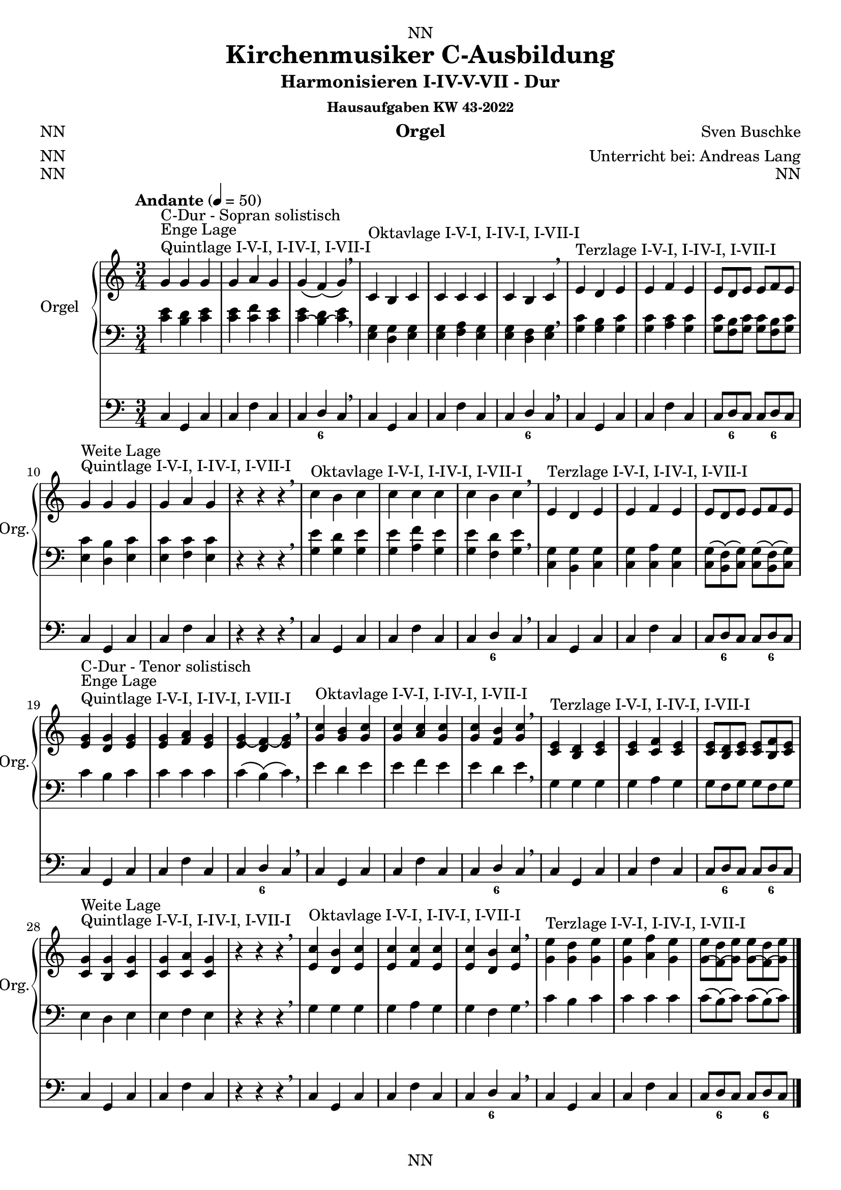 \version "2.22.2"
\language "deutsch"

\header {
  dedication = "NN"
  title = "Kirchenmusiker C-Ausbildung"
  subtitle = "Harmonisieren I-IV-V-VII - Dur"
  subsubtitle = "Hausaufgaben KW 43-2022"
  instrument = "Orgel"
  composer = "Sven Buschke"
  arranger = "Unterricht bei: Andreas Lang"
  poet = "NN"
  meter = "NN"
  piece = "NN"
  opus = "NN"
  copyright = "NN"
  tagline = "NN"
}

\paper {
  #(set-paper-size "a4")
}

\layout {
  \context {
    \Voice
    \consists "Melody_engraver"
    \override Stem #'neutral-direction = #'()
  }
}

global = {
  \time 3/4
  \tempo "Andante" 4=50
}

scoreARight = \relative c'' {
  \global
  % Music follows here.
  %%%%%%%%%%%%%%%%%%%%%%%%%%%%%%%%%
  % C-Dur
  %%%%%%%%%%%%%%%%%%%%%%%%%%%%%%%%%
  \key c \major
  g^"Quintlage I-V-I, I-IV-I, I-VII-I"^"Enge Lage"^"C-Dur - Sopran solistisch"g g |
  g a g |
  g\( f\)\( g\) |
  \breathe
  c,^"Oktavlage I-V-I, I-IV-I, I-VII-I" h c |
  c c c |
  c h c |
  \breathe
  e^"Terzlage I-V-I, I-IV-I, I-VII-I" d e |
  e f e |
  e8[ d e] e[ f e] |
  \break
  g4^"Quintlage I-V-I, I-IV-I, I-VII-I"^"Weite Lage" g g |
  g a g |
  r4 r r |
  \breathe
  c^"Oktavlage I-V-I, I-IV-I, I-VII-I" h c |
  c c c |
  c h c |
  \breathe
  e,^"Terzlage I-V-I, I-IV-I, I-VII-I" d e |
  e f e |
  e8[ d e] e[ f e] |
  \break
  <e g>4^"Quintlage I-V-I, I-IV-I, I-VII-I"^"Enge Lage"^"C-Dur - Tenor solistisch"<d g><e g>
  <e g><f a><e g> |
  <e g\(><d f\)\(><e g\)> |
  \breathe
  <g c>^"Oktavlage I-V-I, I-IV-I, I-VII-I" <g h><g c> |
  <g c><a c><g c> |
  <g c><f h><g c> |
  \breathe
  <c, e>^"Terzlage I-V-I, I-IV-I, I-VII-I" <h d><c e> |
  <c e><c f><c e> |
  <c e>8[<h d><c e>]<c e>[<h f'><c e>] |
  \break
  <c g'>4^"Quintlage I-V-I, I-IV-I, I-VII-I"^"Weite Lage"<h g'><c g'> |
  <c g'><c a'><c g'> |
  r4 r r |
  \breathe
  <e c'>^"Oktavlage I-V-I, I-IV-I, I-VII-I" <d h'><e c'> |
  <e c'><f c'><e c'> |
  <e c'><d h'><e c'> |
  \breathe
  <g e'>^"Terzlage I-V-I, I-IV-I, I-VII-I" <g d'><g e'> |
  <g e'><a f'><g e'> |
  <g\( e'>8[<f\)\( d'><g\) e'>]<g\( e'>[<f\)\( d'><g\) e'>] |
  \break
  \bar "|."  
}

scoreALeft = \relative c' {
  \global
  % Music follows here.
  %%%%%%%%%%%%%%%%%%%%%%%%%%%%%%%%%
  % C-Dur
  %%%%%%%%%%%%%%%%%%%%%%%%%%%%%%%%%
  \key c \major
  % Enge Lage - Sopran solistisch
  <c e>4 <h d> <c e> |
  <c e> <c f> <c e> |
  <c\( e> <h\)\( d> <c\) e> |
  \breathe
  <e, g><d g><e g> |
  <e g><f a><e g> |
  <e g><d f><e g> |
  \breathe
  <g c><g h><g c> |
  <g c><a c><g c> |
  <g c>8[<f h><g c>]<g c>[<f h><g c>] |
  \break
  % Weite Lage
  <e c'>4<d h'><e c'> |
  <e c'><f c'><e c'> |
  r4 r r |
  \breathe
  <g e'><g d'><g e'> |
  <g e'><a f'><g e'> |
  <g e'><f d'><g e'> |
  \breathe
  <c, g'><h g'><c g'> |
  <c g'><c a'><c g'> |
  <c g'>8\([<h  f'>\)\(<c g'>\)]<c g'>\([<h f'>\)\(<c g'>\)] |
  \break
  % Enge Lage - Tenor solistisch
  c'4 h c |
  c c c |
  c\( h\)\( c\) |
  \breathe
  e d e |
  e f e |
  e d e |
  \breathe
  g, g g |
  g a g |
  g8[ f g] g[ f g] |
  \break
  % Weite Lage
  e4 d e |
  e f e |
  r4 r r |
  \breathe
  g g g |
  g a g |
  g f g |
  \breathe
  c h c  |
  c c c |
  c8[\( h\)\( c\)] c\([ h\)\( c\)] |
  \break
  \bar "|."  
}

scoreAPedal = \relative c {
  \global
  % Music follows here.
  %%%%%%%%%%%%%%%%%%%%%%%%%%%%%%%%%
  % C-Dur
  %%%%%%%%%%%%%%%%%%%%%%%%%%%%%%%%%
  \key c \major
  % Enge Lage - Sopran solistisch
  c4 g c |
  c f c |
  c d c |
  \breathe
  c g c |
  c f c |
  c d c |
  \breathe
  c g c |
  c f c |
  c8[ d c] c[ d c] |
  \break
  % Weite Lage
  c4 g c |
  c f c |
  r4 r r  |
  \breathe
  c g c |
  c f c |
  c d c |
  \breathe
  c g c |
  c f c |
  c8[ d c] c[ d c] |
  \break
  % Enge Lage - Tenor solistisch
  c4 g c |
  c f c |
  c d c |
  \breathe
  c g c |
  c f c |
  c d c |
  \breathe
  c g c |
  c f c |
  c8[ d c] c[ d c] |
  \break
  % Weite Lage
  c4 g c |
  c f c |
  r4 r r  |
  \breathe
  c g c |
  c f c |
  c d c |
  \breathe
  c g c |
  c f c |
  c8[ d c] c[ d c] |
  \break
  \bar "|."  
}

scoreAChordNames = \chordmode {
  \global
  % Chords follow here.
%   c4 g c
%   c f c
%   c h c    
}

scoreAFigBass = \figuremode {
  \global
  % Figures follow here.
  %%%%%%%%%%%%%%%%%%%%%%%%%%%%%%%%%
  % C-Dur
  %%%%%%%%%%%%%%%%%%%%%%%%%%%%%%%%%
  s2. s |
  s4 <6> s |
  s2. s |
  s4 <6> s |    
  s2. s |
  s8 <6> s s <6> s |
  s2. s |
  s4 s s |
  s2. s |
  s4 <6> s |
  s2. s |
  s8 <6> s s <6> s |
  s2. s |
  s4 <6> s |
  s2. s |
  s4 <6> s |    
  s2. s |
  s8 <6> s s <6> s |
  s2. s |
  s4 s s |
  s2. s |
  s4 <6> s |
  s2. s |
  s8 <6> s s <6> s |
}

claveA = {\new DrumStaff <<
  \drummode {\global
   % bd4 sn4
    << {
%      \repeat unfold 16 cl16
%      \repeat unfold 16 hh16
         hh8 cl hh cl hh cl
%        \tuplet 3/2 { hh8 cl cl } \tuplet 3/2 { hh8 cl cl } \tuplet 3/2 { hh8 cl cl }
    } \\ {
      bd4 sn4 sn4
    } >>
  }
>>
}

scoreAOrganPart = <<
  \new PianoStaff \with {
    instrumentName = "Orgel"
    shortInstrumentName = "Org."
  } <<
    \new Staff = "right" \with {
      midiInstrument = "church organ"
    } \scoreARight
    \new Staff = "left" \with {
      midiInstrument = "church organ"
    } { \clef bass \scoreALeft }
  >>
  \new Staff = "pedal" \with {
    midiInstrument = "church organ"
  } { \clef bass \scoreAPedal }
>>

scoreAChordsPart = \new ChordNames \scoreAChordNames

scoreABassFiguresPart = \new FiguredBass \scoreAFigBass

\bookpart {
  \score {
%    {
%    \claveA
    <<
      \scoreAOrganPart
      \scoreAChordsPart
      \scoreABassFiguresPart
    >>
%    }
    \layout { }
%    \midi { }
  }
  \score {
    {
      \claveA
      <<
        \scoreAOrganPart
        \scoreAChordsPart
        \scoreABassFiguresPart
      >>
    }
%    \layout { }
    \midi { }
  }
}

scoreBRight = \relative c'' {
  \global
  % Music follows here.
  %%%%%%%%%%%%%%%%%%%%%%%%%%%%%%%%%
  % a-Moll
  %%%%%%%%%%%%%%%%%%%%%%%%%%%%%%%%%
  \key a \minor
  <c, e>^"Quintlage I-V-I, I-IV-I, I-VII-I"^"Enge Lage"^"a-Moll"<h e><c e> |
  <c e><f d><c e> |
  <c e><h d><c e> |
  \breathe
  <e a>^"Oktavlage I-V-I, I-IV-I, I-VII-I" <g h><e a> |
  <e a><a c><e a> |
  <e a><f h><e a> |
  \breathe
  <a c>^"Terzlage I-V-I, I-IV-I, I-VII-I" <g h><a c> |
  <a c><a d><a c> |
  <a c><g h><a c> |
  \break
  <a e'>^"Quintlage I-V-I, I-IV-I, I-VII-I"^"Weite Lage"<g e'><a e'> |
  <a e'><a f'><a e'> |
  <a e'><g d'><a e'> |
  \breathe
  <c, a'>^"Oktavlage I-V-I, I-IV-I, I-VII-I" <d h'><c a'> |
  <c a'><f c'><c a'> |
  <c a'><d h'><c a'> |
  \breathe
  <e c'>^"Terzlage I-V-I, I-IV-I, I-VII-I" <e h'><e c'> |
  <e c'><f d'><e c'> |
  <e c'><d h'><e c'> |
  \break
  %%%%%%%%%%%%%%%%%%%%%%%%%%%%%%%%%
  % e-Moll
  %%%%%%%%%%%%%%%%%%%%%%%%%%%%%%%%%
  \key e \minor
  <g h>^"Quintlage I-V-I, I-IV-I, I-VII-I"^"Enge Lage"^"e-Moll"<fis h><g h> |
  <g h><c a><g h> |
  <g h><fis a><g h> |
  \breathe
  <h e>^"Oktavlage I-V-I, I-IV-I, I-VII-I" <d fis><h e> |
  <h e><e g><h e> |
  <h e><c fis><h e> |
  \breathe
  <e g>^"Terzlage I-V-I, I-IV-I, I-VII-I" <d fis><e g> |
  <e g><e a><e g> |
  <e g><d fis><e g> |
  \break
  <e h'>^"Quintlage I-V-I, I-IV-I, I-VII-I"^"Weite Lage"<d h'><e h'> |
  <e h'><e c'><e h'> |
  <e h'><d a'><e h'> |
  \breathe
  <g, e'>^"Oktavlage I-V-I, I-IV-I, I-VII-I" <a fis'><g e'> |
  <g e'><c g'><g e'> |
  <g e'><a fis'><g e'> |
  \breathe
  <h g'>^"Terzlage I-V-I, I-IV-I, I-VII-I" <h fis'><h g'> |
  <h g'><c a'><h g'> |
  <h g'><a fis'><h g'> |
  \break
  %%%%%%%%%%%%%%%%%%%%%%%%%%%%%%%%%
  % h-Moll
  %%%%%%%%%%%%%%%%%%%%%%%%%%%%%%%%%
  \key h \minor
  <d, fis>^"Quintlage I-V-I, I-IV-I, I-VII-I"^"Enge Lage"^"h-Moll"<cis fis><d fis> |
  <d fis><g e><d fis> |
  <d fis><cis e><d fis> |
  \breathe
  <fis h>^"Oktavlage I-V-I, I-IV-I, I-VII-I" <a cis><fis h> |
  <fis h><h d><fis h> |
  <fis h><g cis><fis h> |
  \breathe
  <h d>^"Terzlage I-V-I, I-IV-I, I-VII-I" <a cis><h d> |
  <h d><h e><h d> |
  <h d><a cis><h d> |
  \break
  <h fis'>^"Quintlage I-V-I, I-IV-I, I-VII-I"^"Weite Lage"<a fis'><h fis'> |
  <h fis'><h g'><h fis'> |
  <h fis'><a e'><h fis'> |
  \breathe
  <d, h'>^"Oktavlage I-V-I, I-IV-I, I-VII-I" <e cis'><d h'> |
  <d h'><g d'><d h'> |
  <d h'><e cis'><d h'> |
  \breathe
  <fis d'>^"Terzlage I-V-I, I-IV-I, I-VII-I" <fis cis'><fis d'> |
  <fis d'><g e'><fis d'> |
  <fis d'><e cis'><fis d'> |
  \break
  %%%%%%%%%%%%%%%%%%%%%%%%%%%%%%%%%
  % fis-Moll
  %%%%%%%%%%%%%%%%%%%%%%%%%%%%%%%%%
  \key fis \minor
  <a cis>^"Quintlage I-V-I, I-IV-I, I-VII-I"^"Enge Lage"^"fis-Moll"<gis cis><a cis> |
  <a cis><d h><a cis> |
  <a cis><gis h><a cis> |
  \breathe
  <cis fis>^"Oktavlage I-V-I, I-IV-I, I-VII-I" <e gis><cis fis> |
  <cis fis><fis a><cis fis> |
  <cis fis><d gis><cis fis> |
  \breathe
  <fis a>^"Terzlage I-V-I, I-IV-I, I-VII-I" <e gis><fis a> |
  <fis a><fis h><fis a> |
  <fis a><e gis><fis a> |
  \break
  <fis, cis'>^"Quintlage I-V-I, I-IV-I, I-VII-I"^"Weite Lage"<e cis'><fis cis'> |
  <fis cis'><fis d'><fis cis'> |
  <fis cis'><e h'><fis cis'> |
  \breathe
  <a, fis'>^"Oktavlage I-V-I, I-IV-I, I-VII-I" <h gis'><a fis'> |
  <a fis'><d a'><a fis'> |
  <a fis'><h gis'><a fis'> |
  \breathe
  <cis a'>^"Terzlage I-V-I, I-IV-I, I-VII-I" <cis gis'><cis a'> |
  <cis a'><d h'><cis a'> |
  <cis a'><h gis'><cis a'> |
  \break
  %%%%%%%%%%%%%%%%%%%%%%%%%%%%%%%%%
  % cis-Moll
  %%%%%%%%%%%%%%%%%%%%%%%%%%%%%%%%%
  \key cis \minor
  <e gis>^"Quintlage I-V-I, I-IV-I, I-VII-I"^"Enge Lage"^"cis-Moll"<dis gis><e gis> |
  <e gis><a fis><e gis> |
  <e gis><dis fis><e gis> |
  \breathe
  <gis cis>^"Oktavlage I-V-I, I-IV-I, I-VII-I" <h dis><gis cis> |
  <gis cis><cis e><gis cis> |
  <gis cis><a dis><gis cis> |
  \breathe
  <cis e>^"Terzlage I-V-I, I-IV-I, I-VII-I" <h dis><cis e> |
  <cis e><cis fis><cis e> |
  <cis e><h dis><cis e> |
  \break
  <cis gis'>^"Quintlage I-V-I, I-IV-I, I-VII-I"^"Weite Lage"<h gis'><cis gis'> |
  <cis gis'><cis a'><cis gis'> |
  <cis gis'><h fis'><cis gis'> |
  \breathe
  <e, cis'>^"Oktavlage I-V-I, I-IV-I, I-VII-I" <fis dis'><e cis'> |
  <e cis'><a e'><e cis'> |
  <e cis'><fis dis'><e cis'> |
  \breathe
  <gis e'>^"Terzlage I-V-I, I-IV-I, I-VII-I" <gis dis'><gis e'> |
  <gis e'><a fis'><gis e'> |
  <gis e'><fis dis'><gis e'> |
  \break
  %%%%%%%%%%%%%%%%%%%%%%%%%%%%%%%%%
  % gis-Moll
  %%%%%%%%%%%%%%%%%%%%%%%%%%%%%%%%%
  \key gis \minor
  <h, dis>^"Quintlage I-V-I, I-IV-I, I-VII-I"^"Enge Lage"^"gis-Moll"<ais dis><h dis> |
  <h dis><e cis><h dis> |
  <h dis><ais cis><h dis> |
  \breathe
  <dis gis>^"Oktavlage I-V-I, I-IV-I, I-VII-I" <fis ais><dis gis> |
  <dis gis><gis h><dis gis> |
  <dis gis><e ais><dis gis> |
  \breathe
  <gis h>^"Terzlage I-V-I, I-IV-I, I-VII-I" <fis ais><gis h> |
  <gis h><gis cis><gis h> |
  <gis h><fis ais><gis h> |
  \break
  <gis dis'>^"Quintlage I-V-I, I-IV-I, I-VII-I"^"Weite Lage"<fis dis'><gis dis'> |
  <gis dis'><gis e'><gis dis'> |
  <gis dis'><fis cis'><gis dis'> |
  \breathe
  <h, gis'>^"Oktavlage I-V-I, I-IV-I, I-VII-I" <cis ais'><h gis'> |
  <h gis'><e h'><h gis'> |
  <h gis'><cis ais'><h gis'> |
  \breathe
  <dis h'>^"Terzlage I-V-I, I-IV-I, I-VII-I" <dis ais'><dis h'> |
  <dis h'><e cis'><dis h'> |
  <dis h'><cis ais'><dis h'> |
  \break
  %%%%%%%%%%%%%%%%%%%%%%%%%%%%%%%%%
  % dis-Moll
  %%%%%%%%%%%%%%%%%%%%%%%%%%%%%%%%%
  \key dis \minor
  <fis ais>^"Quintlage I-V-I, I-IV-I, I-VII-I"^"Enge Lage"^"dis-Moll"<eis ais><fis ais> |
  <fis ais><h gis><fis ais> |
  <fis ais><eis gis><fis ais> |
  \breathe
  <ais dis>^"Oktavlage I-V-I, I-IV-I, I-VII-I" <cis eis><ais dis> |
  <ais dis><dis fis><ais dis> |
  <ais dis><h eis><ais dis> |
  \breathe
  <dis fis>^"Terzlage I-V-I, I-IV-I, I-VII-I" <cis eis><dis fis> |
  <dis fis><dis gis><dis fis> |
  <dis fis><cis eis><dis fis> |
  \break
  <dis ais'>^"Quintlage I-V-I, I-IV-I, I-VII-I"^"Weite Lage"<cis ais'><dis ais'> |
  <dis ais'><dis h'><dis ais'> |
  <dis ais'><cis gis'><dis ais'> |
  \breathe
  <fis, dis'>^"Oktavlage I-V-I, I-IV-I, I-VII-I" <gis eis'><fis dis'> |
  <fis dis'><h fis'><fis dis'> |
  <fis dis'><gis eis'><fis dis'> |
  \breathe
  <ais fis'>^"Terzlage I-V-I, I-IV-I, I-VII-I" <ais eis'><ais fis'> |
  <ais fis'><h gis'><ais fis'> |
  <ais fis'><gis eis'><ais fis'> |
  \break
  %%%%%%%%%%%%%%%%%%%%%%%%%%%%%%%%%
  % es-Moll
  %%%%%%%%%%%%%%%%%%%%%%%%%%%%%%%%%
  \key es \minor
  <ges b>^"Quintlage I-V-I, I-IV-I, I-VII-I"^"Enge Lage"^"es-Moll"<f b><ges b> |
  <ges b><ces as><ges b> |
  <ges b><f as><ges b> |
  \breathe
  <b es>^"Oktavlage I-V-I, I-IV-I, I-VII-I" <des f><b es> |
  <b es><es ges><b es> |
  <b es><ces f><b es> |
  \breathe
  <es ges>^"Terzlage I-V-I, I-IV-I, I-VII-I" <des f><es ges> |
  <es ges><es as><es ges> |
  <es ges><des f><es ges> |
  \break
  <es, b'>^"Quintlage I-V-I, I-IV-I, I-VII-I"^"Weite Lage"<des b'><es b'> |
  <es b'><es ces'><es b'> |
  <es b'><des as'><es b'> |
  \breathe
  <ges, es'>^"Oktavlage I-V-I, I-IV-I, I-VII-I" <as f'><ges es'> |
  <ges es'><ces ges'><ges es'> |
  <ges es'><as f'><ges es'> |
  \breathe
  <b ges'>^"Terzlage I-V-I, I-IV-I, I-VII-I" <b f'><b ges'> |
  <b ges'><ces as'><b ges'> |
  <b ges'><as f'><b ges'> |
  \break
  %%%%%%%%%%%%%%%%%%%%%%%%%%%%%%%%%
  % b-Moll
  %%%%%%%%%%%%%%%%%%%%%%%%%%%%%%%%%
  \key b \minor
  <des f>^"Quintlage I-V-I, I-IV-I, I-VII-I"^"Enge Lage"^"b-Moll"<c f><des f> |
  <des f><ges es><des f> |
  <des f><c es><des f> |
  \breathe
  <f b>^"Oktavlage I-V-I, I-IV-I, I-VII-I" <as c><f b> |
  <f b><b des><f b> |
  <f b><ges c><f b> |
  \breathe
  <b des>^"Terzlage I-V-I, I-IV-I, I-VII-I" <as c><b des> |
  <b des><b es><b des> |
  <b des><as c><b des> |
  \break
  <b f'>^"Quintlage I-V-I, I-IV-I, I-VII-I"^"Weite Lage"<as f'><b f'> |
  <b f'><b ges'><b f'> |
  <b f'><as es'><b f'> |
  \breathe
  <des, b'>^"Oktavlage I-V-I, I-IV-I, I-VII-I" <es c'><des b'> |
  <des b'><ges des'><des b'> |
  <des b'><es c'><des b'> |
  \breathe
  <f des'>^"Terzlage I-V-I, I-IV-I, I-VII-I" <f c'><f des'> |
  <f des'><ges es'><f des'> |
  <f des'><es c'><f des'> |
  \break
  %%%%%%%%%%%%%%%%%%%%%%%%%%%%%%%%%
  % f-Moll
  %%%%%%%%%%%%%%%%%%%%%%%%%%%%%%%%%
  \key f \minor
  <as, c>^"Quintlage I-V-I, I-IV-I, I-VII-I"^"Enge Lage"^"f-Moll"<g c><as c> |
  <as c><des b><as c> |
  <as c><g b><as c> |
  \breathe
  <c f>^"Oktavlage I-V-I, I-IV-I, I-VII-I" <es g><c f> |
  <c f><f as><c f> |
  <c f><des g><c f> |
  \breathe
  <f as>^"Terzlage I-V-I, I-IV-I, I-VII-I" <es g><f as> |
  <f as><f b><f as> |
  <f as><es g><f as> |
  \break
  <f c'>^"Quintlage I-V-I, I-IV-I, I-VII-I"^"Weite Lage"<es c'><f c'> |
  <f c'><f des'><f c'> |
  <f c'><es b'><f c'> |
  \breathe
  <as f'>^"Oktavlage I-V-I, I-IV-I, I-VII-I" <b g'><as f'> |
  <as f'><des as'><as f'> |
  <as f'><b g'><as f'> |
  \breathe
  <c as'>^"Terzlage I-V-I, I-IV-I, I-VII-I" <c g'><c as'> |
  <c as'><des b'><c as'> |
  <c as'><b g'><c as'> |
  \break
  %%%%%%%%%%%%%%%%%%%%%%%%%%%%%%%%%
  % c-Moll
  %%%%%%%%%%%%%%%%%%%%%%%%%%%%%%%%%
  \key c \minor
  <es, g>^"Quintlage I-V-I, I-IV-I, I-VII-I"^"Enge Lage"^"c-Moll"<d g><es g> |
  <es g><as f><es g> |
  <es g><d f><es g> |
  \breathe
  <g c>^"Oktavlage I-V-I, I-IV-I, I-VII-I" <b d><g c> |
  <g c><c es><g c> |
  <g c><as d><g c> |
  \breathe
  <c es>^"Terzlage I-V-I, I-IV-I, I-VII-I" <b d><c es> |
  <c es><c f><c es> |
  <c es><b d><c es> |
  \break
  <c g'>^"Quintlage I-V-I, I-IV-I, I-VII-I"^"Weite Lage"<b g'><c g'> |
  <c g'><c as'><c g'> |
  <c g'><b f'><c g'> |
  \breathe
  <es, c'>^"Oktavlage I-V-I, I-IV-I, I-VII-I" <f d'><es c'> |
  <es c'><as es'><es c'> |
  <es c'><f d'><es c'> |
  \breathe
  <g es'>^"Terzlage I-V-I, I-IV-I, I-VII-I" <g d'><g es'> |
  <g es'><as f'><g es'> |
  <g es'><f d'><g es'> |
  \break
  %%%%%%%%%%%%%%%%%%%%%%%%%%%%%%%%%
  % g-Moll
  %%%%%%%%%%%%%%%%%%%%%%%%%%%%%%%%%
  \key g \minor
  <b, d>^"Quintlage I-V-I, I-IV-I, I-VII-I"^"Enge Lage"^"g-Moll"<a d><b d> |
  <b d><es c><b d> |
  <b d><a c><b d> |
  \breathe
  <d g>^"Oktavlage I-V-I, I-IV-I, I-VII-I" <f a><d g> |
  <d g><g b><d g> |
  <d g><es a><d g> |
  \breathe
  <g b>^"Terzlage I-V-I, I-IV-I, I-VII-I" <f a><g b> |
  <g b><g c><g b> |
  <g b><f a><g b> |
  \break
  <g d'>^"Quintlage I-V-I, I-IV-I, I-VII-I"^"Weite Lage"<f d'><g d'> |
  <g d'><g es'><g d'> |
  <g d'><f c'><g d'> |
  \breathe
  <b, g'>^"Oktavlage I-V-I, I-IV-I, I-VII-I" <c a'><b g'> |
  <b g'><es b'><b g'> |
  <b g'><c a'><b g'> |
  \breathe
  <d b'>^"Terzlage I-V-I, I-IV-I, I-VII-I" <d a'><d b'> |
  <d b'><es c'><d b'> |
  <d b'><c a'><d b'> |
  \break
  %%%%%%%%%%%%%%%%%%%%%%%%%%%%%%%%%
  % d-Moll
  %%%%%%%%%%%%%%%%%%%%%%%%%%%%%%%%%
  \key d \minor
  <f a>^"Quintlage I-V-I, I-IV-I, I-VII-I"^"Enge Lage"^"d-Moll"<e a><f a> |
  <f a><b g><f a> |
  <f a><e g><f a> |
  \breathe
  <a, d>^"Oktavlage I-V-I, I-IV-I, I-VII-I" <c e><a d> |
  <a d><d f><a d> |
  <a d><b e><a d> |
  \breathe
  <d f>^"Terzlage I-V-I, I-IV-I, I-VII-I" <c e><d f> |
  <d f><d g><d f> |
  <d f><c e><d f> |
  \break
  <d a'>^"Quintlage I-V-I, I-IV-I, I-VII-I"^"Weite Lage"<c a'><d a'> |
  <d a'><d b'><d a'> |
  <d a'><c g'><d a'> |
  \breathe
  <f, d'>^"Oktavlage I-V-I, I-IV-I, I-VII-I" <g e'><f d'> |
  <f d'><b f'><f d'> |
  <f d'><g e'><f d'> |
  \breathe
  <a f'>^"Terzlage I-V-I, I-IV-I, I-VII-I" <a e'><a f'> |
  <a f'><b g'><a f'> |
  <a f'><g e'><a f'> |
  \bar "|."
}

scoreBLeft = \relative c' {
  \global
  % Music follows here.
  %%%%%%%%%%%%%%%%%%%%%%%%%%%%%%%%%
  % a-Moll
  %%%%%%%%%%%%%%%%%%%%%%%%%%%%%%%%%
  \key a \minor
  % Enge Lage
  a g a |
  a a a |
  a g a |
  \breathe
  c d c |
  c f c |
  c d c |
  \breathe
  e e e |
  e f e |
  e d e |
  \break
  % Weite Lage
  c h c |
  c d c |
  c h c |
  \breathe
  e, g e |
  e a e |
  e f e |
  \breathe
  a g a |
  a a a |
  a g a |
  \break
  %%%%%%%%%%%%%%%%%%%%%%%%%%%%%%%%%
  % e-Moll
  %%%%%%%%%%%%%%%%%%%%%%%%%%%%%%%%%
  \key e \minor
  % Enge Lage
  e d e |
  e e e |
  e d e |
  \breathe
  g a g |
  g c g |
  g a g |
  \breathe
  h h h |
  h c h |
  h a h |
  \break
  % Weite Lage
  g fis g |
  g a g |
  g fis g |
  \breathe
  h, d h |
  h e h |
  h c h |
  \breathe
  e d e |
  e e e |
  e d e |
  \break
  %%%%%%%%%%%%%%%%%%%%%%%%%%%%%%%%%
  % h-Moll
  %%%%%%%%%%%%%%%%%%%%%%%%%%%%%%%%%
  \key h \minor
  % Enge Lage
  h' a h |
  h h h |
  h a h |
  \breathe
  d, e d |
  d g d |
  d e d |
  \breathe
  fis fis fis |
  fis g fis |
  fis e fis |
  \break
  % Weite Lage
  d cis d |
  d e d |
  d cis d |
  \breathe
  fis, a fis |
  fis h fis |
  fis g fis |
  \breathe
  h a h |
  h h h |
  h a h |
  \break
  %%%%%%%%%%%%%%%%%%%%%%%%%%%%%%%%%
  % fis-Moll
  %%%%%%%%%%%%%%%%%%%%%%%%%%%%%%%%%
  \key fis \minor
  % Enge Lage
  fis' e fis |
  fis fis fis |
  fis e fis |
  \breathe
  a h a |
  a d a |
  a h a |
  \breathe
  cis cis cis |
  cis d cis |
  cis h cis |
  \break
  % Weite Lage
  a gis a |
  a h a |
  a gis a |
  \breathe
  cis, e cis |
  cis fis cis |
  cis d cis |
  \breathe
  fis e fis |
  fis fis fis |
  fis e fis |
  \break
  %%%%%%%%%%%%%%%%%%%%%%%%%%%%%%%%%
  % cis-Moll
  %%%%%%%%%%%%%%%%%%%%%%%%%%%%%%%%%
  \key cis \minor
  % Enge Lage
  cis h cis |
  cis cis cis |
  cis h cis |
  \breathe
  e fis e |
  e a e |
  e fis e |
  \breathe
  gis gis gis |
  gis a gis |
  gis fis gis |
  \break
  % Weite Lage
  e dis e |
  e fis e |
  e dis e |
  \breathe
  gis, h gis |
  gis cis gis |
  gis a gis |
  \breathe
  cis h cis |
  cis cis cis |
  cis h cis |
  \break
  %%%%%%%%%%%%%%%%%%%%%%%%%%%%%%%%%
  % gis-Moll
  %%%%%%%%%%%%%%%%%%%%%%%%%%%%%%%%%
  \key gis \minor
  % Enge Lage
  gis fis gis |
  gis gis gis |
  gis fis gis |
  \breathe
  h cis h |
  h e h |
  h cis h |
  \breathe
  dis dis dis |
  dis e dis |
  dis cis dis |
  \break
  % Weite Lage
  h ais h |
  h cis h |
  h ais h |
  \breathe
  dis, fis dis |
  dis gis dis |
  dis e dis |
  \breathe
  gis fis gis |
  gis gis gis |
  gis fis gis |
  \break
  %%%%%%%%%%%%%%%%%%%%%%%%%%%%%%%%%
  % dis-Moll
  %%%%%%%%%%%%%%%%%%%%%%%%%%%%%%%%%
  \key dis \minor
  % Enge Lage
  dis cis dis |
  dis dis dis |
  dis cis dis |
  \breathe
  fis gis fis |
  fis h fis |
  fis gis fis |
  \breathe
  ais ais ais |
  ais h ais |
  ais gis ais |
  \break
  % Weite Lage
  fis' eis fis |
  fis gis fis |
  fis eis fis |
  \breathe
  ais, cis ais |
  ais dis ais |
  ais h ais |
  \breathe
  dis cis dis |
  dis dis dis |
  dis cis dis |
  \break
  %%%%%%%%%%%%%%%%%%%%%%%%%%%%%%%%%
  % es-Moll
  %%%%%%%%%%%%%%%%%%%%%%%%%%%%%%%%%
  \key es \minor
  % Enge Lage
  es des es |
  es es es |
  es des es |
  \breathe
  ges as ges |
  ges ces ges |
  ges as ges |
  \breathe
  b b b |
  b ces b |
  b as b |
  \break
  % Weite Lage
  ges f ges |
  ges as ges |
  ges f ges |
  \breathe
  b, des b |
  b es b |
  b ces b |
  \breathe
  es des es |
  es es es |
  es des es |
  \break
  %%%%%%%%%%%%%%%%%%%%%%%%%%%%%%%%%
  % b-Moll
  %%%%%%%%%%%%%%%%%%%%%%%%%%%%%%%%%
  \key b \minor
  % Enge Lage
  b' as b |
  b b b |
  b as b |
  \breathe
  des es des |
  des ges des |
  des es des |
  \breathe
  f f f |
  f ges f |
  f es f |
  \break
  % Weite Lage
  des, c des |
  des es des |
  des c des |
  \breathe
  f, as f |
  f b f |
  f ges f |
  \breathe
  b as b |
  b b b |
  b as b |
  \break
  %%%%%%%%%%%%%%%%%%%%%%%%%%%%%%%%%
  % f-Moll
  %%%%%%%%%%%%%%%%%%%%%%%%%%%%%%%%%
  \key f \minor
  % Enge Lage
  f es f |
  f f f |
  f es f |
  \breathe
  as b as |
  as des as |
  as b as |
  \breathe
  c c c |
  c des c |
  c b c |
  \break
  % Weite Lage
  as g as |
  as b as |
  as g as |
  \breathe
  c es c |
  c f c |
  c des c |
  \breathe
  f es f |
  f f f |
  f es f |
  \break
  %%%%%%%%%%%%%%%%%%%%%%%%%%%%%%%%%
  % c-Moll
  %%%%%%%%%%%%%%%%%%%%%%%%%%%%%%%%%
  \key c \minor
  % Enge Lage
  c b c |
  c c c |
  c b c |
  \breathe
  es f es |
  es as es |
  es f es |
  \breathe
  g g g |
  g as g |
  g f g |
  \break
  % Weite Lage
  es d es |
  es f es |
  es d es |
  \breathe
  g, b g |
  g c g |
  g as g |
  \breathe
  c b c |
  c c c |
  c b c |
  \break
  %%%%%%%%%%%%%%%%%%%%%%%%%%%%%%%%%
  % g-Moll
  %%%%%%%%%%%%%%%%%%%%%%%%%%%%%%%%%
  \key g \minor
  % Enge Lage
  g f g |
  g g g |
  g f g |
  \breathe
  b c b |
  b es b |
  b c b |
  \breathe
  d d d |
  d es d |
  d c d |
  \break
  % Weite Lage
  b a b |
  b c b |
  b a b |
  \breathe
  d, f d |
  d g d |
  d es d |
  \breathe
  g f g |
  g g g |
  g f g |
  \break
  %%%%%%%%%%%%%%%%%%%%%%%%%%%%%%%%%
  % d-Moll
  %%%%%%%%%%%%%%%%%%%%%%%%%%%%%%%%%
  \key d \minor
  % Enge Lage
  d'' c d |
  d d d |
  d c d |
  \breathe
  f, g f |
  f b f |
  f g f |
  \breathe
  a a a |
  a b a |
  a g a |
  \break
  % Weite Lage
  f e f |
  f g f |
  f e f |
  \breathe
  a, c a |
  a d a |
  a b a |
  \breathe
  d c d |
  d d d |
  d c d |
  \bar "|."
}

scoreBPedal = \relative c {
  \global
  % Music follows here.
  %%%%%%%%%%%%%%%%%%%%%%%%%%%%%%%%%
  % a-Moll
  %%%%%%%%%%%%%%%%%%%%%%%%%%%%%%%%%
  \key a \minor
  % Enge Lage
  a e a |
  a d a |
  a h a |
  \breathe
  a e a |
  a d a |
  a g a |
  \breathe
  a e a |
  a d a |
  a h a |
  \break
  % Weite Lage
  a e a |
  a d a |
  a h a |
  \breathe
  a e a |
  a d a |
  a g a |
  \breathe
  a e a |
  a d a |
  a h a |
  \break
  %%%%%%%%%%%%%%%%%%%%%%%%%%%%%%%%%
  % e-Moll
  %%%%%%%%%%%%%%%%%%%%%%%%%%%%%%%%%
  \key e \minor
  % Enge Lage
  e' h e |
  e a e |
  e fis e |
  \breathe
  e h e |
  e a e |
  e d e |
  \breathe
  e h e |
  e a e |
  e fis e |
  \break
  % Weite Lage
  e h e |
  e a e |
  e fis e |
  \breathe
  e h e |
  e a e |
  e d e |
  \breathe
  e h e |
  e a e |
  e fis e |
  \break
  %%%%%%%%%%%%%%%%%%%%%%%%%%%%%%%%%
  % h-Moll
  %%%%%%%%%%%%%%%%%%%%%%%%%%%%%%%%%
  \key h \minor
  % Enge Lage
  h fis h |
  h e h |
  h cis h |
  \breathe
  h fis h |
  h e h |
  h a h |
  \breathe
  h fis h |
  h e h |
  h cis h |
  \break
  % Weite Lage
  h fis h |
  h e h |
  h cis h |
  \breathe
  h fis h |
  h e h |
  h a h |
  \breathe
  h fis h |
  h e h |
  h cis h |
  \break
  %%%%%%%%%%%%%%%%%%%%%%%%%%%%%%%%%
  % fis-Moll
  %%%%%%%%%%%%%%%%%%%%%%%%%%%%%%%%%
  \key fis \minor
  % Enge Lage
  fis' cis fis |
  fis h fis |
  fis gis fis |
  \breathe
  fis cis fis |
  fis h fis |
  fis e fis |
  \breathe
  fis cis fis |
  fis h fis |
  fis gis fis |
  \break
  % Weite Lage
  fis cis fis |
  fis h fis |
  fis gis fis |
  \breathe
  fis cis fis |
  fis h fis |
  fis e fis |
  \breathe
  fis cis fis |
  fis h fis |
  fis gis fis |
  \break
  %%%%%%%%%%%%%%%%%%%%%%%%%%%%%%%%%
  % cis-Moll
  %%%%%%%%%%%%%%%%%%%%%%%%%%%%%%%%%
  \key cis \minor
  % Enge Lage
  cis gis cis |
  cis fis cis |
  cis dis cis |
  \breathe
  cis gis cis |
  cis fis cis |
  cis h cis |
  \breathe
  cis gis cis |
  cis fis cis |
  cis dis cis |
  \break
  % Weite Lage
  cis gis cis |
  cis fis cis |
  cis dis cis |
  \breathe
  cis gis cis |
  cis fis cis |
  cis h cis |
  \breathe
  cis gis cis |
  cis fis cis |
  cis dis cis |
  \break
  %%%%%%%%%%%%%%%%%%%%%%%%%%%%%%%%%
  % gis-Moll
  %%%%%%%%%%%%%%%%%%%%%%%%%%%%%%%%%
  \key gis \minor
  % Enge Lage
  gis dis gis |
  gis cis gis |
  gis ais gis |
  \breathe
  gis dis gis |
  gis cis gis |
  gis fis gis |
  \breathe
  gis dis gis |
  gis cis gis |
  gis ais gis |
  \break
  % Weite Lage
  gis dis gis |
  gis cis gis |
  gis ais gis |
  \breathe
  gis dis gis |
  gis cis gis |
  gis fis gis |
  \breathe
  gis dis gis |
  gis cis gis |
  gis ais gis |
  \break
  %%%%%%%%%%%%%%%%%%%%%%%%%%%%%%%%%
  % dis-Moll
  %%%%%%%%%%%%%%%%%%%%%%%%%%%%%%%%%
  \key dis \minor
  % Enge Lage
  dis ais dis |
  dis gis dis |
  dis eis dis |
  \breathe
  dis ais dis |
  dis gis dis |
  dis cis dis |
  \breathe
  dis ais dis |
  dis gis dis |
  dis eis dis |
  \break
  % Weite Lage
  dis' ais dis |
  dis gis dis |
  dis eis dis |
  \breathe
  dis ais dis |
  dis gis dis |
  dis cis dis |
  \breathe
  dis ais dis |
  dis gis dis |
  dis eis dis |
  \break
  %%%%%%%%%%%%%%%%%%%%%%%%%%%%%%%%%
  % es-Moll
  %%%%%%%%%%%%%%%%%%%%%%%%%%%%%%%%%
  \key es \minor
  % Enge Lage
  es b es |
  es as es |
  es f es |
  \breathe
  es b es |
  es as es |
  es des es |
  \breathe
  es b es |
  es as es |
  es f es |
  \break
  % Weite Lage
  es b es |
  es as es |
  es f es |
  \breathe
  es b es |
  es as es |
  es des es |
  \breathe
  es b es |
  es as es |
  es f es |
  \break
  %%%%%%%%%%%%%%%%%%%%%%%%%%%%%%%%%
  % b-Moll
  %%%%%%%%%%%%%%%%%%%%%%%%%%%%%%%%%
  \key b \minor
  % Enge Lage
  b f b |
  b es b |
  b c b |
  \breathe
  b f b |
  b es b |
  b as b |
  \breathe
  b f b |
  b es b |
  b c b |
  \break
  % Weite Lage
  b f b |
  b es b |
  b c b |
  \breathe
  b f b |
  b es b |
  b as b |
  \breathe
  b f b |
  b es b |
  b c b |
  \break
  %%%%%%%%%%%%%%%%%%%%%%%%%%%%%%%%%
  % f-Moll
  %%%%%%%%%%%%%%%%%%%%%%%%%%%%%%%%%
  \key f \minor
  % Enge Lage
  f c f |
  f b f |
  f g f |
  \breathe
  f c f |
  f b f |
  f es f |
  \breathe
  f c f |
  f b f |
  f g f |
  \break
  % Weite Lage
  f' c f |
  f b f |
  f g f |
  \breathe
  f c f |
  f b f |
  f es f |
  \breathe
  f c f |
  f b f |
  f g f |
  \break
  %%%%%%%%%%%%%%%%%%%%%%%%%%%%%%%%%
  % c-Moll
  %%%%%%%%%%%%%%%%%%%%%%%%%%%%%%%%%
  \key c \minor
  % Enge Lage
  c g c |
  c f c |
  c d c |
  \breathe
  c g c |
  c f c |
  c b c |
  \breathe
  c g c |
  c f c |
  c d c |
  \break
  % Weite Lage
  c g c |
  c f c |
  c d c |
  \breathe
  c g c |
  c f c |
  c b c |
  \breathe
  c g c |
  c f c |
  c d c |
  \break
  %%%%%%%%%%%%%%%%%%%%%%%%%%%%%%%%%
  % g-Moll
  %%%%%%%%%%%%%%%%%%%%%%%%%%%%%%%%%
  \key g \minor
  % Enge Lage
  g d g |
  g c g |
  g a g |
  \breathe
  g d g |
  g c g |
  g f g |
  \breathe
  g d g |
  g c g |
  g a g |
  \break
  % Weite Lage
  g d g |
  g c g |
  g a g |
  \breathe
  g d g |
  g c g |
  g f g |
  \breathe
  g d g |
  g c g |
  g a g |
  \break
  %%%%%%%%%%%%%%%%%%%%%%%%%%%%%%%%%
  % d-Moll
  %%%%%%%%%%%%%%%%%%%%%%%%%%%%%%%%%
  \key d \minor
  % Enge Lage
  d' a d |
  d g d |
  d e d |
  \breathe
  d a d |
  d g d |
  d c d |
  \breathe
  d a d |
  d g d |
  d e d |
  \break
  % Weite Lage
  d a d |
  d g d |
  d e d |
  \breathe
  d a d |
  d g d |
  d c d |
  \breathe
  d a d |
  d g d |
  d e d |
  \bar "|."
}

scoreBChordNames = \chordmode {
  \global
  % Chords follow here.
  
}

scoreBFigBass = \figuremode {
  \global
  % Figures follow here.
  %%%%%%%%%%%%%%%%%%%%%%%%%%%%%%%%%
  % a-Moll
  %%%%%%%%%%%%%%%%%%%%%%%%%%%%%%%%%
  s2. s |
  s4 <6> s |
  s2. s |
  s4 <6> s |    
  s2. s |
  s4 <6> s |    
  s2. s |
  s4 <6> s |
  s2. s |
  s4 <6> s |    
  s2. s |
  s4 <6> s |   
  %%%%%%%%%%%%%%%%%%%%%%%%%%%%%%%%%
  % e-Moll
  %%%%%%%%%%%%%%%%%%%%%%%%%%%%%%%%%
  s2. s |
  s4 <6> s |
  s2. s |
  s4 <6> s |    
  s2. s |
  s4 <6> s |    
  s2. s |
  s4 <6> s |
  s2. s |
  s4 <6> s |    
  s2. s |
  s4 <6> s |   
  %%%%%%%%%%%%%%%%%%%%%%%%%%%%%%%%%
  % h-Moll
  %%%%%%%%%%%%%%%%%%%%%%%%%%%%%%%%%
  s2. s |
  s4 <6> s |
  s2. s |
  s4 <6> s |    
  s2. s |
  s4 <6> s |    
  s2. s |
  s4 <6> s |
  s2. s |
  s4 <6> s |    
  s2. s |
  s4 <6> s |   
  %%%%%%%%%%%%%%%%%%%%%%%%%%%%%%%%%
  % fis-Moll
  %%%%%%%%%%%%%%%%%%%%%%%%%%%%%%%%%
  s2. s |
  s4 <6> s |
  s2. s |
  s4 <6> s |    
  s2. s |
  s4 <6> s |    
  s2. s |
  s4 <6> s |
  s2. s |
  s4 <6> s |    
  s2. s |
  s4 <6> s |   
  %%%%%%%%%%%%%%%%%%%%%%%%%%%%%%%%%
  % cis-Moll
  %%%%%%%%%%%%%%%%%%%%%%%%%%%%%%%%%
  s2. s |
  s4 <6> s |
  s2. s |
  s4 <6> s |    
  s2. s |
  s4 <6> s |    
  s2. s |
  s4 <6> s |
  s2. s |
  s4 <6> s |    
  s2. s |
  s4 <6> s |   
  %%%%%%%%%%%%%%%%%%%%%%%%%%%%%%%%%
  % gis-Moll
  %%%%%%%%%%%%%%%%%%%%%%%%%%%%%%%%%
  s2. s |
  s4 <6> s |
  s2. s |
  s4 <6> s |    
  s2. s |
  s4 <6> s |    
  s2. s |
  s4 <6> s |
  s2. s |
  s4 <6> s |    
  s2. s |
  s4 <6> s |   
  %%%%%%%%%%%%%%%%%%%%%%%%%%%%%%%%%
  % dis-Moll
  %%%%%%%%%%%%%%%%%%%%%%%%%%%%%%%%%
  s2. s |
  s4 <6> s |
  s2. s |
  s4 <6> s |    
  s2. s |
  s4 <6> s |    
  s2. s |
  s4 <6> s |
  s2. s |
  s4 <6> s |    
  s2. s |
  s4 <6> s |   
  %%%%%%%%%%%%%%%%%%%%%%%%%%%%%%%%%
  % es-Moll
  %%%%%%%%%%%%%%%%%%%%%%%%%%%%%%%%%
  s2. s |
  s4 <6> s |
  s2. s |
  s4 <6> s |    
  s2. s |
  s4 <6> s |    
  s2. s |
  s4 <6> s |
  s2. s |
  s4 <6> s |    
  s2. s |
  s4 <6> s |   
  %%%%%%%%%%%%%%%%%%%%%%%%%%%%%%%%%
  % b-Moll
  %%%%%%%%%%%%%%%%%%%%%%%%%%%%%%%%%
  s2. s |
  s4 <6> s |
  s2. s |
  s4 <6> s |    
  s2. s |
  s4 <6> s |    
  s2. s |
  s4 <6> s |
  s2. s |
  s4 <6> s |    
  s2. s |
  s4 <6> s |   
  %%%%%%%%%%%%%%%%%%%%%%%%%%%%%%%%%
  % f-Moll
  %%%%%%%%%%%%%%%%%%%%%%%%%%%%%%%%%
  s2. s |
  s4 <6> s |
  s2. s |
  s4 <6> s |    
  s2. s |
  s4 <6> s |    
  s2. s |
  s4 <6> s |
  s2. s |
  s4 <6> s |    
  s2. s |
  s4 <6> s |   
  %%%%%%%%%%%%%%%%%%%%%%%%%%%%%%%%%
  % c-Moll
  %%%%%%%%%%%%%%%%%%%%%%%%%%%%%%%%%
  s2. s |
  s4 <6> s |
  s2. s |
  s4 <6> s |    
  s2. s |
  s4 <6> s |    
  s2. s |
  s4 <6> s |
  s2. s |
  s4 <6> s |    
  s2. s |
  s4 <6> s |   
  %%%%%%%%%%%%%%%%%%%%%%%%%%%%%%%%%
  % g-Moll
  %%%%%%%%%%%%%%%%%%%%%%%%%%%%%%%%%
  s2. s |
  s4 <6> s |
  s2. s |
  s4 <6> s |    
  s2. s |
  s4 <6> s |    
  s2. s |
  s4 <6> s |
  s2. s |
  s4 <6> s |    
  s2. s |
  s4 <6> s |   
  %%%%%%%%%%%%%%%%%%%%%%%%%%%%%%%%%
  % d-Moll
  %%%%%%%%%%%%%%%%%%%%%%%%%%%%%%%%%
  s2. s |
  s4 <6> s |
  s2. s |
  s4 <6> s |    
  s2. s |
  s4 <6> s |    
  s2. s |
  s4 <6> s |
  s2. s |
  s4 <6> s |    
  s2. s |
  s4 <6> s |   
}

claveB = {\new DrumStaff <<
  \drummode {\global
   % bd4 sn4
    << {
%      \repeat unfold 16 cl16
%      \repeat unfold 16 hh16
         hh8 cl hh cl hh cl
%        \tuplet 3/2 { hh8 cl cl } \tuplet 3/2 { hh8 cl cl } \tuplet 3/2 { hh8 cl cl }
    } \\ {
      bd4 sn4 sn4
    } >>
  }
>>
}

scoreBOrganPart = <<
  \new PianoStaff \with {
    instrumentName = "Orgel"
    shortInstrumentName = "Org."
  } <<
    \new Staff = "right" \with {
      midiInstrument = "church organ"
    } \scoreBRight
    \new Staff = "left" \with {
      midiInstrument = "church organ"
    } { \clef bass \scoreBLeft }
  >>
  \new Staff = "pedal" \with {
    midiInstrument = "church organ"
  } { \clef bass \scoreBPedal }
>>

scoreBChordsPart = \new ChordNames \scoreBChordNames

scoreBBassFiguresPart = \new FiguredBass \scoreBFigBass

\bookpart {
\header {
  subtitle = "Harmonisieren I-IV-V-VII - Moll"
}

  \score {
%    {
%      \claveB
      <<
        \scoreBOrganPart
        \scoreBChordsPart
        \scoreBBassFiguresPart
       >>
%    }
    \layout { }
%    \midi { }
  }
  \score {
    {
      \claveB
      <<
        \scoreBOrganPart
        \scoreBChordsPart
        \scoreBBassFiguresPart
      >>
    }
%    \layout { }
    \midi { }
  }}

